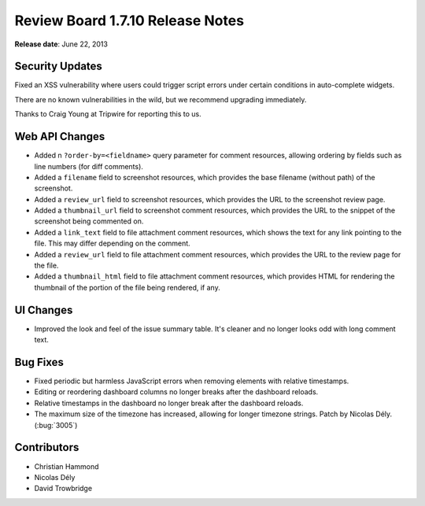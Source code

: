 =================================
Review Board 1.7.10 Release Notes
=================================

**Release date**: June 22, 2013


Security Updates
================

Fixed an XSS vulnerability where users could trigger script errors under
certain conditions in auto-complete widgets.

There are no known vulnerabilities in the wild, but we recommend
upgrading immediately.

Thanks to Craig Young at Tripwire for reporting this to us.


Web API Changes
===============

* Added n ``?order-by=<fieldname>`` query parameter for comment resources,
  allowing ordering by fields such as line numbers (for diff comments).

* Added a ``filename`` field to screenshot resources, which provides
  the base filename (without path) of the screenshot.

* Added a ``review_url`` field to screenshot resources, which provides
  the URL to the screenshot review page.

* Added a ``thumbnail_url`` field to screenshot comment resources,
  which provides the URL to the snippet of the screenshot being commented
  on.

* Added a ``link_text`` field to file attachment comment resources,
  which shows the text for any link pointing to the file. This may
  differ depending on the comment.

* Added a ``review_url`` field to file attachment comment resources,
  which provides the URL to the review page for the file.

* Added a ``thumbnail_html`` field to file attachment comment resources,
  which provides HTML for rendering the thumbnail of the portion of the
  file being rendered, if any.


UI Changes
==========

* Improved the look and feel of the issue summary table. It's cleaner
  and no longer looks odd with long comment text.


Bug Fixes
=========

* Fixed periodic but harmless JavaScript errors when removing elements
  with relative timestamps.

* Editing or reordering dashboard columns no longer breaks after the
  dashboard reloads.

* Relative timestamps in the dashboard no longer break after the dashboard
  reloads.

* The maximum size of the timezone has increased, allowing for longer
  timezone strings. Patch by Nicolas Dély. (:bug:`3005`)


Contributors
============

* Christian Hammond
* Nicolas Dély
* David Trowbridge
